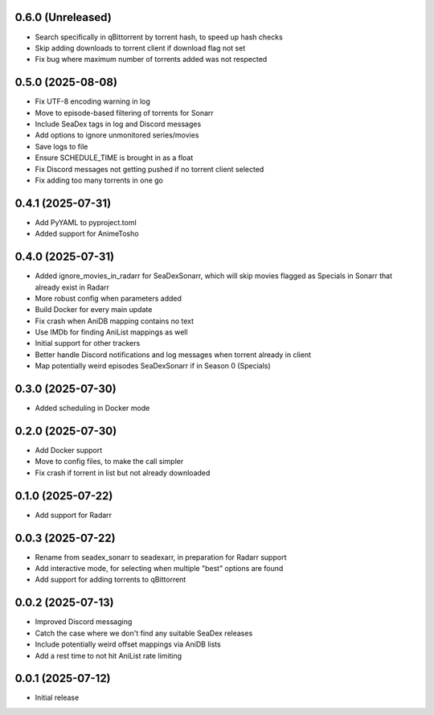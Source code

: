 0.6.0 (Unreleased)
==================

- Search specifically in qBittorrent by torrent hash, to speed up hash
  checks
- Skip adding downloads to torrent client if download flag not set
- Fix bug where maximum number of torrents added was not respected

0.5.0 (2025-08-08)
==================

- Fix UTF-8 encoding warning in log
- Move to episode-based filtering of torrents for Sonarr
- Include SeaDex tags in log and Discord messages
- Add options to ignore unmonitored series/movies
- Save logs to file
- Ensure SCHEDULE_TIME is brought in as a float
- Fix Discord messages not getting pushed if no torrent client selected
- Fix adding too many torrents in one go

0.4.1 (2025-07-31)
==================

- Add PyYAML to pyproject.toml
- Added support for AnimeTosho

0.4.0 (2025-07-31)
==================

- Added ignore_movies_in_radarr for SeaDexSonarr, which will skip movies flagged as Specials in Sonarr that already
  exist in Radarr
- More robust config when parameters added
- Build Docker for every main update
- Fix crash when AniDB mapping contains no text
- Use IMDb for finding AniList mappings as well
- Initial support for other trackers
- Better handle Discord notifications and log messages when torrent already in client
- Map potentially weird episodes SeaDexSonarr if in Season 0 (Specials)

0.3.0 (2025-07-30)
==================

- Added scheduling in Docker mode

0.2.0 (2025-07-30)
==================

- Add Docker support
- Move to config files, to make the call simpler
- Fix crash if torrent in list but not already downloaded

0.1.0 (2025-07-22)
==================

- Add support for Radarr

0.0.3 (2025-07-22)
==================

- Rename from seadex_sonarr to seadexarr, in preparation for Radarr support
- Add interactive mode, for selecting when multiple "best" options are found
- Add support for adding torrents to qBittorrent

0.0.2 (2025-07-13)
==================

- Improved Discord messaging
- Catch the case where we don't find any suitable SeaDex releases
- Include potentially weird offset mappings via AniDB lists
- Add a rest time to not hit AniList rate limiting

0.0.1 (2025-07-12)
==================

- Initial release
